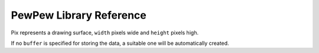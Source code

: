 PewPew Library Reference
************************

.. module:: pew

.. function:: init()

    Initialize the module.

    This function switches the display on and performs some basic setup.


.. function:: brightness(level)

    Set the brightness of the display, from 0 (minimum) to 15 (maximum). On
    devices that don't support varying the brightness this does nothing.


.. function:: show(pix)

    Show the provided image on the display, starting at the top left corner.
    You will want to call this once for every frame.


.. function:: keys()

    Return a number telling which keys (or buttons) have been pressed since the
    last check.  The number can then be filtered with the ``&`` operator and
    the ``K_X``, ``K_DOWN``, ``K_LEFT``, ``K_RIGHT``, ``K_UP``, and ``K_O``
    constants to see whether any of the keys was pressed.


.. function:: tick(delay)

    Wait until ``delay`` seconds have passed since the last call to this
    function. You can call it every frame to ensure a constant frame rate.


.. class:: Pix(width=8, height=8, buffer=None)

    Pix represents a drawing surface, ``width`` pixels wide and ``height``
    pixels high.

    If no ``buffer`` is specified for storing the data, a suitable one will
    be automatically created.

    .. classmethod:: from_iter(cls, lines)

        Creates a new Pix and initialzes its contents by iterating over
        ``lines`` and then over individual pixels in each line. All the lines
        have to be at least as long as the first one.

    .. classmethod:: from_text(cls, text, color=None, background=0, colors=None)

        Creates a new Pix and renders the specified text on it. It is exactly
        the size needed to fit the specified text. Newlines and other control
        characters are rendered as spaces.

        If ``color`` is not specified, it will use yellow and red for the
        letters by default. Otherwise it will use the specified color, with
        ``background`` color as the background.

        Alternatively, ``colors`` may be specified as a 4-tuple of colors,
        and then the ``color`` and ``background`` arguments are ignored, and
        the four specified colors are used for rendering the text.

    .. method:: pixel(self, x, y, color=None)

        If ``color`` is specified, sets the pixel at location ``x``, ``y`` to
        that color. If not, returns the color of the pixel at that location.

        If the location is out of bounds of the drawing surface, returns 0.

    .. method:: box(self, color, x=0, y=0, width=self.width, height=self.height)

        Draws a filled box with the specified ``color`` with its top left
        corner at the specified location and of the specified size. If no
        location and size are specified, fills the whole drawing surface.

    .. method:: blit(self, source, dx=0, dy=0, x=0, y=0, width=None, height=None, key=None)

        Copied the ``source`` drawing surface onto this surface at location
        specified with ``dx`` and ``dy``.

        If ``x``, ``y``, ``width`` and ``height`` are specified, only copies
        that fragment of the ``source`` image, otherwise copies it whole.

        If ``key`` color is specified, that color is considered transparent
        on the source image, and is not copied onto this drawing surface.
